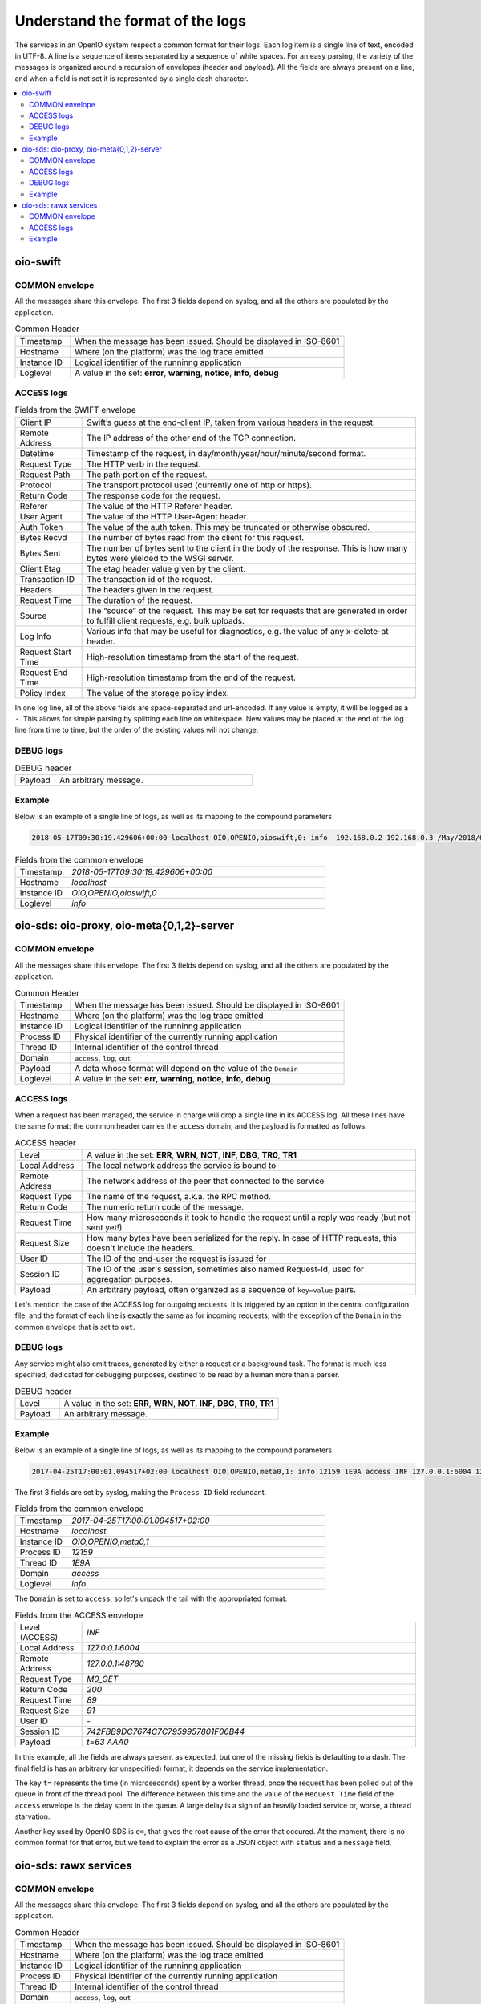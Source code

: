=================================
Understand the format of the logs
=================================

The services in an OpenIO system respect a common format for their logs. Each
log item is a single line of text, encoded in UTF-8. A line is a sequence of
items separated by a sequence of white spaces. For an easy parsing, the variety
of the messages is organized around a recursion of envelopes (header and
payload). All the fields are always present on a line, and when a field is not
set it is represented by a single dash character.


.. contents::
   :local:

oio-swift
+++++++++

COMMON envelope
~~~~~~~~~~~~~~~

All the messages share this envelope. The first 3 fields depend on syslog,
and all the others are populated by the application.

.. list-table:: Common Header
   :widths: 20 100

   * - Timestamp
     - When the message has been issued. Should be displayed in ISO-8601
   * - Hostname
     - Where (on the platform) was the log trace emitted
   * - Instance ID
     - Logical identifier of the runninng application
   * - Loglevel
     - A value in the set: **error**, **warning**, **notice**, **info**, **debug**


ACCESS logs
~~~~~~~~~~~


.. list-table:: Fields from the SWIFT envelope
   :widths: 20 100

   * - Client IP
     - Swift’s guess at the end-client IP, taken from various headers in the request.
   * - Remote Address
     - The IP address of the other end of the TCP connection.
   * - Datetime
     - Timestamp of the request, in day/month/year/hour/minute/second format.
   * - Request Type
     - The HTTP verb in the request.
   * - Request Path
     - The path portion of the request.
   * - Protocol
     - The transport protocol used (currently one of http or https).
   * - Return Code
     - The response code for the request.
   * - Referer
     - The value of the HTTP Referer header.
   * - User Agent
     - The value of the HTTP User-Agent header.
   * - Auth Token
     - The value of the auth token. This may be truncated or otherwise obscured.
   * - Bytes Recvd
     - The number of bytes read from the client for this request.
   * - Bytes Sent
     - The number of bytes sent to the client in the body of the response. This is how many bytes were yielded to the WSGI server.
   * - Client Etag
     - The etag header value given by the client.
   * - Transaction ID
     - The transaction id of the request.
   * - Headers
     - The headers given in the request.
   * - Request Time
     - The duration of the request.
   * - Source
     - The “source” of the request. This may be set for requests that are generated in order to fulfill client requests, e.g. bulk uploads.
   * - Log Info
     - Various info that may be useful for diagnostics, e.g. the value of any x-delete-at header.
   * - Request Start Time
     - High-resolution timestamp from the start of the request.
   * - Request End Time
     - High-resolution timestamp from the end of the request.
   * - Policy Index
     - The value of the storage policy index.

In one log line, all of the above fields are space-separated and url-encoded. If any value is empty, it will be logged as a ``-``. This allows for simple parsing by splitting each line on whitespace.
New values may be placed at the end of the log line from time to time, but the order of the existing values will not change.

DEBUG logs
~~~~~~~~~~

.. list-table:: DEBUG header
   :widths: 20 100

   * - Payload
     - An arbitrary message.

Example
~~~~~~~

Below is an example of a single line of logs, as well as its mapping to the
compound parameters.

.. code-block:: text

    2018-05-17T09:30:19.429606+00:00 localhost OIO,OPENIO,oioswift,0: info  192.168.0.2 192.168.0.3 /May/2018/09/30/19 HEAD /test/ HTTP/1.0 200 - aws-sdk-java - - - - tx2a84a70d4be94ed9815e7-005afd4bab - 0.0060 - - 1526549419.422362089 1526549419.428388119 -


.. list-table:: Fields from the common envelope
   :widths: 20 100

   * - Timestamp
     - `2018-05-17T09:30:19.429606+00:00`
   * - Hostname
     - `localhost`
   * - Instance ID
     - `OIO,OPENIO,oioswift,0`
   * - Loglevel
     - `info`

.. list-table:: Fields from the ACCESS envelope
   :widths: 20 100


   * - Client IP
     - `192.168.0.2`
   * - Remote Address
     - `192.168.0.2`
   * - Datetime
     - `/May/2018/09/30/19`
   * - Request Type
     - `HEAD`
   * - Request Path
     - `/test/`
   * - Protocol
     - `HTTP/1.0`
   * - Return code
     - `200`
   * - Referer
     - `-`
   * - User Agent
     - `aws-sdk-java`
   * - Auth Token
     - `-`
   * - Bytes Recvd
     - `-`
   * - Bytes Sent
     - `-`
   * - Client Etag
     - `-`
  * - Transaction ID
    - `tx2a84a70d4be94ed9815e7-005afd4bab`
  * - Headers
    - `-`
  * - Request Time
    - `0.0060`
  * - Source
    - `-`
  * - Log Info
    - `-`
  * - Request Start Time
    - `1526549419.422362089`
  * - Request End Time
    - `1526549419.428388119`
  * - Policy Index
    - `-`

oio-sds: oio-proxy, oio-meta{0,1,2}-server
++++++++++++++++++++++++++++++++++++++++++



COMMON envelope
~~~~~~~~~~~~~~~

All the messages share this envelope. The first 3 fields depend on syslog,
and all the others are populated by the application.

.. list-table:: Common Header
   :widths: 20 100

   * - Timestamp
     - When the message has been issued. Should be displayed in ISO-8601
   * - Hostname
     - Where (on the platform) was the log trace emitted
   * - Instance ID
     - Logical identifier of the runninng application
   * - Process ID
     - Physical identifier of the currently running application
   * - Thread ID
     - Internal identifier of the control thread
   * - Domain
     - ``access``, ``log``, ``out``
   * - Payload
     - A data whose format will depend on the value of the ``Domain``
   * - Loglevel
     - A value in the set: **err**, **warning**, **notice**, **info**, **debug**


ACCESS logs
~~~~~~~~~~~

When a request has been managed, the service in charge will drop a single
line in its ACCESS log. All these lines have the same format: the common header
carries the ``access`` domain, and the payload is formatted as follows.

.. list-table:: ACCESS header
   :widths: 20 100

   * - Level
     - A value in the set: **ERR**, **WRN**, **NOT**, **INF**, **DBG**, **TR0**, **TR1**
   * - Local Address
     - The local network address the service is bound to
   * - Remote Address
     - The network address of the peer that connected to the service
   * - Request Type
     - The name of the request, a.k.a. the RPC method.
   * - Return Code
     - The numeric return code of the message.
   * - Request Time
     - How many microseconds it took to handle the request until a reply was ready (but not sent yet!)
   * - Request Size
     - How many bytes have been serialized for the reply. In case of HTTP requests, this doesn't include the headers.
   * - User ID
     - The ID of the end-user the request is issued for
   * - Session ID
     - The ID of the user's session, sometimes also named Request-Id, used for aggregation purposes.
   * - Payload
     - An arbitrary payload, often organized as a sequence of ``key=value`` pairs.


Let's mention the case of the ACCESS log for outgoing requests. It is triggered
by an option in the central configuration file, and the format of each line is
exactly the same as for incoming requests, with the exception of the ``Domain``
in the common envelope that is set to ``out``.


DEBUG logs
~~~~~~~~~~

Any service might also emit traces, generated by either a request or a
background task. The format is much less specified, dedicated for debugging
purposes, destined to be read by a human more than a parser.

.. list-table:: DEBUG header
   :widths: 20 100

   * - Level
     - A value in the set: **ERR**, **WRN**, **NOT**, **INF**, **DBG**, **TR0**, **TR1**
   * - Payload
     - An arbitrary message.


Example
~~~~~~~

Below is an example of a single line of logs, as well as its mapping to the
compound parameters.

.. code-block:: text

    2017-04-25T17:00:01.094517+02:00 localhost OIO,OPENIO,meta0,1: info 12159 1E9A access INF 127.0.0.1:6004 127.0.0.1:48780 M0_GET 200 89 91 - 742FBB9DC7674C7C7959957801F06B44 t=63 AAA0

The first 3 fields are set by syslog, making the ``Process ID`` field redundant.

.. list-table:: Fields from the common envelope
   :widths: 20 100

   * - Timestamp
     - `2017-04-25T17:00:01.094517+02:00`
   * - Hostname
     - `localhost`
   * - Instance ID
     - `OIO,OPENIO,meta0,1`
   * - Process ID
     - `12159`
   * - Thread ID
     - `1E9A`
   * - Domain
     - `access`
   * - Loglevel
     - `info`

The ``Domain`` is set to ``access``, so let's unpack the tail with the
appropriated format.

.. list-table:: Fields from the ACCESS envelope
   :widths: 20 100

   * - Level (ACCESS)
     - `INF`
   * - Local Address
     - `127.0.0.1:6004`
   * - Remote Address
     - `127.0.0.1:48780`
   * - Request Type
     - `M0_GET`
   * - Return Code
     - `200`
   * - Request Time
     - `89`
   * - Request Size
     - `91`
   * - User ID
     - `-`
   * - Session ID
     - `742FBB9DC7674C7C7959957801F06B44`
   * - Payload
     - `t=63 AAA0`

In this example, all the fields are always present as expected, but one
of the missing fields is defaulting to a dash. The final field is has an
arbitrary (or unspecified) format, it depends on the service
implementation.

The key ``t=`` represents the time (in microseconds) spent by a worker thread,
once the request has been polled out of the queue in front of the thread pool.
The difference between this time and the value of the ``Request Time`` field
of the ``access`` envelope is the delay spent in the queue. A large delay is
a sign of an heavily loaded service or, worse, a thread starvation.

Another key used by OpenIO SDS is ``e=``, that gives the root cause of the
error that occured. At the moment, there is no common format for that error,
but we tend to explain the error as a JSON object with ``status`` and a
``message`` field.

oio-sds: rawx services
++++++++++++++++++++++

COMMON envelope
~~~~~~~~~~~~~~~

All the messages share this envelope. The first 3 fields depend on syslog,
and all the others are populated by the application.

.. list-table:: Common Header
   :widths: 20 100

   * - Timestamp
     - When the message has been issued. Should be displayed in ISO-8601
   * - Hostname
     - Where (on the platform) was the log trace emitted
   * - Instance ID
     - Logical identifier of the runninng application
   * - Process ID
     - Physical identifier of the currently running application
   * - Thread ID
     - Internal identifier of the control thread
   * - Domain
     - ``access``, ``log``, ``out``
   * - Payload
     - A data whose format will depend on the value of the ``Domain``



ACCESS logs
~~~~~~~~~~~

When a request has been managed, the service in charge will drop a single
line in its ACCESS log. All these lines have the same format: the common header
carries the ``access`` domain, and the payload is formatted as follows.

.. list-table:: ACCESS header
   :widths: 20 100

   * - Level
     - A value in the set: **ERR**, **WRN**, **NOT**, **INF**, **DBG**, **TR0**, **TR1**
   * - Local Address
     - The local network address the service is bound to
   * - Remote Address
     - The network address of the peer that connected to the service
   * - Request Type
     - The name of the request, a.k.a. the RPC method.
   * - Return Code
     - The numeric return code of the message.
   * - Request Time
     - How many microseconds it took to handle the request until a reply was ready (but not sent yet!)
   * - Request Size
     - How many bytes have been serialized for the reply. In case of HTTP requests, this doesn't include the headers.
   * - User ID
     - The ID of the end-user the request is issued for
   * - Session ID
     - The ID of the user's session, sometimes also named Request-Id, used for aggregation purposes.
   * - Payload
     - An arbitrary payload, often organized as a sequence of ``key=value`` pairs.

Example
~~~~~~~

Below is an example of a single line of logs, as well as its mapping to the
compound parameters.

.. code-block:: text

   Apr 17 15:51:19 localhost.ec2.internal OIO,OPENIO,rawx,0 442 139668301539072 access INF 127.0.0.1:6004 127.0.0.1:38204 PUT 201 4697 4432 A05D07A89E3AD909B56346FE810B5CC6FAE8AD8339E4E3023A0DA4E41806780C 02469F5339E0D7D83AF59512967544C0 /EA8A1715C27ABA2A161CEB743D1BDC1A8B7AA277A4FF47F18857ED26F444B879

The first 3 fields are set by syslog, making the ``Process ID`` field redundant.

.. list-table:: Fields from the common envelope
   :widths: 20 100

   * - Timestamp
     - `Apr 17 15:51:19`
   * - Hostname
     - `localhost.ec2.internal`
   * - Instance ID
     - `OIO,OPENIO,rawx,0`
   * - Process ID
     - `442`
   * - Thread ID
     - `139668301539072`
   * - Domain
     - `access`


The ``Domain`` is set to ``access``, so let's unpack the tail with the
appropriated format.

.. list-table:: Fields from the ACCESS envelope
   :widths: 20 100

   * - Level (ACCESS)
     - `INF`
   * - Local Address
     - `127.0.0.1:6004`
   * - Remote Address
     - `127.0.0.1:38204`
   * - Request Type
     - `PUT`
   * - Return Code
     - `204`
   * - Request Time
     - `4697`
   * - Request Size
     - `4432`
   * - User ID
     - `A05D07A89E3AD909B56346FE810B5CC6FAE8AD8339E4E3023A0DA4E41806780C`
   * - Session ID
     - `02469F5339E0D7D83AF59512967544C0`
   * - Payload
     - `/EA8A1715C27ABA2A161CEB743D1BDC1A8B7AA277A4FF47F18857ED26F444B879`
